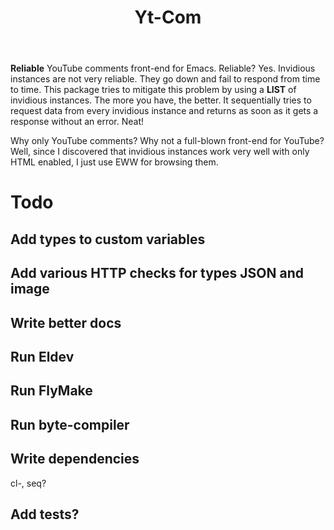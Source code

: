 #+TITLE: Yt-Com

*Reliable* YouTube comments front-end for Emacs.  Reliable?  Yes.  Invidious
instances are not very reliable.  They go down and fail to respond from time to
time.  This package tries to mitigate this problem by using a *LIST* of
invidious instances.  The more you have, the better.  It sequentially tries to
request data from every invidious instance and returns as soon as it gets a
response without an error.  Neat!

Why only YouTube comments?  Why not a full-blown front-end for YouTube?  Well,
since I discovered that invidious instances work very well with only HTML
enabled, I just use EWW for browsing them.

* Todo
** Add types to custom variables
** Add various HTTP checks for types JSON and image
** Write better docs
** Run Eldev
** Run FlyMake
** Run byte-compiler
** Write dependencies
   cl-, seq?
** Add tests?
